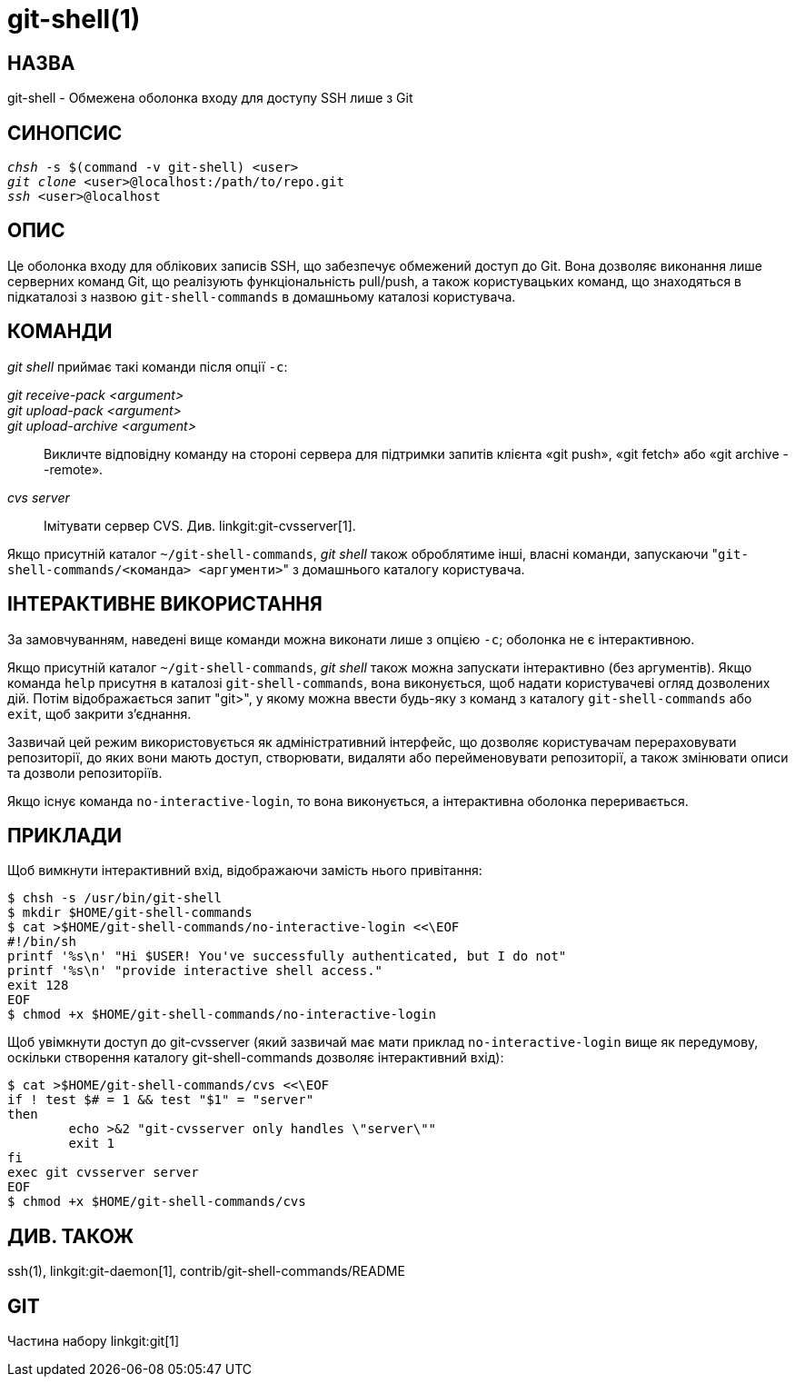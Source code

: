 git-shell(1)
============

НАЗВА
-----
git-shell - Обмежена оболонка входу для доступу SSH лише з Git


СИНОПСИС
--------
[verse]
'chsh' -s $(command -v git-shell) <user>
'git clone' <user>`@localhost:/path/to/repo.git`
'ssh' <user>`@localhost`

ОПИС
----

Це оболонка входу для облікових записів SSH, що забезпечує обмежений доступ до Git. Вона дозволяє виконання лише серверних команд Git, що реалізують функціональність pull/push, а також користувацьких команд, що знаходяться в підкаталозі з назвою `git-shell-commands` в домашньому каталозі користувача.

КОМАНДИ
-------

'git shell' приймає такі команди після опції `-c`:

'git receive-pack <argument>'::
'git upload-pack <argument>'::
'git upload-archive <argument>'::
	Викличте відповідну команду на стороні сервера для підтримки запитів клієнта «git push», «git fetch» або «git archive --remote».
'cvs server'::
	Імітувати сервер CVS. Див. linkgit:git-cvsserver[1].

Якщо присутній каталог `~/git-shell-commands`, 'git shell' також оброблятиме інші, власні команди, запускаючи "`git-shell-commands/<команда> <аргументи>`" з домашнього каталогу користувача.

ІНТЕРАКТИВНЕ ВИКОРИСТАННЯ
-------------------------

За замовчуванням, наведені вище команди можна виконати лише з опцією `-c`; оболонка не є інтерактивною.

Якщо присутній каталог `~/git-shell-commands`, 'git shell' також можна запускати інтерактивно (без аргументів). Якщо команда `help` присутня в каталозі `git-shell-commands`, вона виконується, щоб надати користувачеві огляд дозволених дій. Потім відображається запит "git>", у якому можна ввести будь-яку з команд з каталогу `git-shell-commands` або `exit`, щоб закрити з'єднання.

Зазвичай цей режим використовується як адміністративний інтерфейс, що дозволяє користувачам перераховувати репозиторії, до яких вони мають доступ, створювати, видаляти або перейменовувати репозиторії, а також змінювати описи та дозволи репозиторіїв.

Якщо існує команда `no-interactive-login`, то вона виконується, а інтерактивна оболонка переривається.

ПРИКЛАДИ
--------

Щоб вимкнути інтерактивний вхід, відображаючи замість нього привітання:

----------------
$ chsh -s /usr/bin/git-shell
$ mkdir $HOME/git-shell-commands
$ cat >$HOME/git-shell-commands/no-interactive-login <<\EOF
#!/bin/sh
printf '%s\n' "Hi $USER! You've successfully authenticated, but I do not"
printf '%s\n' "provide interactive shell access."
exit 128
EOF
$ chmod +x $HOME/git-shell-commands/no-interactive-login
----------------

Щоб увімкнути доступ до git-cvsserver (який зазвичай має мати приклад `no-interactive-login` вище як передумову, оскільки створення каталогу git-shell-commands дозволяє інтерактивний вхід):

----------------
$ cat >$HOME/git-shell-commands/cvs <<\EOF
if ! test $# = 1 && test "$1" = "server"
then
	echo >&2 "git-cvsserver only handles \"server\""
	exit 1
fi
exec git cvsserver server
EOF
$ chmod +x $HOME/git-shell-commands/cvs
----------------

ДИВ. ТАКОЖ
----------
ssh(1), linkgit:git-daemon[1], contrib/git-shell-commands/README

GIT
---
Частина набору linkgit:git[1]
